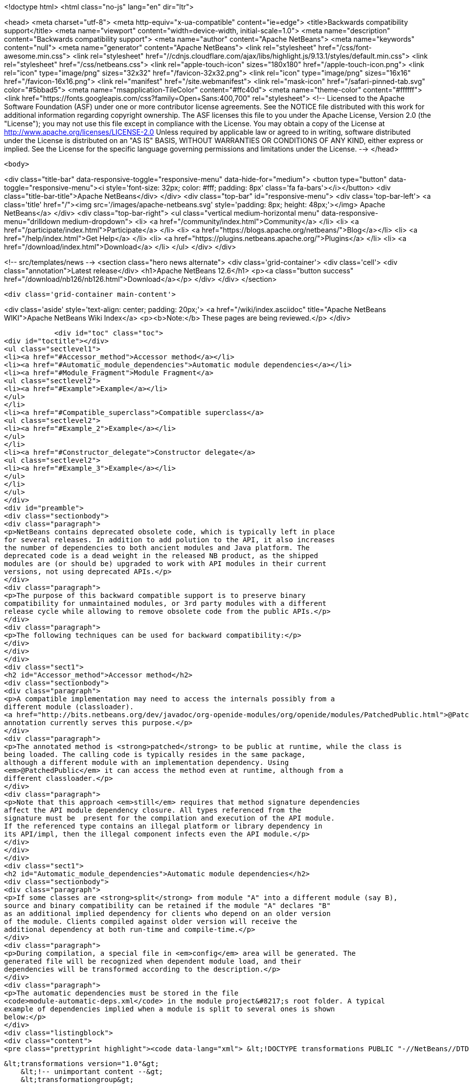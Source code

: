 

<!doctype html>
<html class="no-js" lang="en" dir="ltr">
    
<head>
    <meta charset="utf-8">
    <meta http-equiv="x-ua-compatible" content="ie=edge">
    <title>Backwards compatibility support</title>
    <meta name="viewport" content="width=device-width, initial-scale=1.0">
    <meta name="description" content="Backwards compatibility support">
    <meta name="author" content="Apache NetBeans">
    <meta name="keywords" content="null">
    <meta name="generator" content="Apache NetBeans">
    <link rel="stylesheet" href="/css/font-awesome.min.css">
     <link rel="stylesheet" href="//cdnjs.cloudflare.com/ajax/libs/highlight.js/9.13.1/styles/default.min.css"> 
    <link rel="stylesheet" href="/css/netbeans.css">
    <link rel="apple-touch-icon" sizes="180x180" href="/apple-touch-icon.png">
    <link rel="icon" type="image/png" sizes="32x32" href="/favicon-32x32.png">
    <link rel="icon" type="image/png" sizes="16x16" href="/favicon-16x16.png">
    <link rel="manifest" href="/site.webmanifest">
    <link rel="mask-icon" href="/safari-pinned-tab.svg" color="#5bbad5">
    <meta name="msapplication-TileColor" content="#ffc40d">
    <meta name="theme-color" content="#ffffff">
    <link href="https://fonts.googleapis.com/css?family=Open+Sans:400,700" rel="stylesheet"> 
    <!--
        Licensed to the Apache Software Foundation (ASF) under one
        or more contributor license agreements.  See the NOTICE file
        distributed with this work for additional information
        regarding copyright ownership.  The ASF licenses this file
        to you under the Apache License, Version 2.0 (the
        "License"); you may not use this file except in compliance
        with the License.  You may obtain a copy of the License at
        http://www.apache.org/licenses/LICENSE-2.0
        Unless required by applicable law or agreed to in writing,
        software distributed under the License is distributed on an
        "AS IS" BASIS, WITHOUT WARRANTIES OR CONDITIONS OF ANY
        KIND, either express or implied.  See the License for the
        specific language governing permissions and limitations
        under the License.
    -->
</head>


    <body>
        

<div class="title-bar" data-responsive-toggle="responsive-menu" data-hide-for="medium">
    <button type="button" data-toggle="responsive-menu"><i style='font-size: 32px; color: #fff; padding: 8px' class='fa fa-bars'></i></button>
    <div class="title-bar-title">Apache NetBeans</div>
</div>
<div class="top-bar" id="responsive-menu">
    <div class='top-bar-left'>
        <a class='title' href="/"><img src='/images/apache-netbeans.svg' style='padding: 8px; height: 48px;'></img> Apache NetBeans</a>
    </div>
    <div class="top-bar-right">
        <ul class="vertical medium-horizontal menu" data-responsive-menu="drilldown medium-dropdown">
            <li> <a href="/community/index.html">Community</a> </li>
            <li> <a href="/participate/index.html">Participate</a> </li>
            <li> <a href="https://blogs.apache.org/netbeans/">Blog</a></li>
            <li> <a href="/help/index.html">Get Help</a> </li>
            <li> <a href="https://plugins.netbeans.apache.org/">Plugins</a> </li>
            <li> <a href="/download/index.html">Download</a> </li>
        </ul>
    </div>
</div>


        
<!-- src/templates/news -->
<section class="hero news alternate">
    <div class='grid-container'>
        <div class='cell'>
            <div class="annotation">Latest release</div>
            <h1>Apache NetBeans 12.6</h1>
            <p><a class="button success" href="/download/nb126/nb126.html">Download</a></p>
        </div>
    </div>
</section>

        <div class='grid-container main-content'>
            
<div class='aside' style='text-align: center; padding: 20px;'>
    <a href="/wiki/index.asciidoc" title="Apache NetBeans WIKI">Apache NetBeans Wiki Index</a>
    <p><b>Note:</b> These pages are being reviewed.</p>
</div>

            <div id="toc" class="toc">
<div id="toctitle"></div>
<ul class="sectlevel1">
<li><a href="#Accessor_method">Accessor method</a></li>
<li><a href="#Automatic_module_dependencies">Automatic module dependencies</a></li>
<li><a href="#Module_Fragment">Module Fragment</a>
<ul class="sectlevel2">
<li><a href="#Example">Example</a></li>
</ul>
</li>
<li><a href="#Compatible_superclass">Compatible superclass</a>
<ul class="sectlevel2">
<li><a href="#Example_2">Example</a></li>
</ul>
</li>
<li><a href="#Constructor_delegate">Constructor delegate</a>
<ul class="sectlevel2">
<li><a href="#Example_3">Example</a></li>
</ul>
</li>
</ul>
</div>
<div id="preamble">
<div class="sectionbody">
<div class="paragraph">
<p>NetBeans contains deprecated obsolete code, which is typically left in place
for several releases. In addition to add polution to the API, it also increases
the number of dependencies to both ancient modules and Java platform. The
deprecated code is a dead weight in the released NB product, as the shipped
modules are (or should be) upgraded to work with API modules in their current
versions, not using deprecated APIs.</p>
</div>
<div class="paragraph">
<p>The purpose of this backward compatible support is to preserve binary
compatibility for unmaintained modules, or 3rd party modules with a different
release cycle while allowing to remove obsolete code from the public APIs.</p>
</div>
<div class="paragraph">
<p>The following techniques can be used for backward compatibility:</p>
</div>
</div>
</div>
<div class="sect1">
<h2 id="Accessor_method">Accessor method</h2>
<div class="sectionbody">
<div class="paragraph">
<p>A compatible implementation may need to access the internals possibly from a
different module (classloader).
<a href="http://bits.netbeans.org/dev/javadoc/org-openide-modules/org/openide/modules/PatchedPublic.html">@PatchedPublic</a>
annotation currently serves this purpose.</p>
</div>
<div class="paragraph">
<p>The annotated method is <strong>patched</strong> to be public at runtime, while the class is
being loaded. The calling code is typically resides in the same package,
although a different module with an implementation dependency. Using
<em>@PatchedPublic</em> it can access the method even at runtime, although from a
different classloader.</p>
</div>
<div class="paragraph">
<p>Note that this approach <em>still</em> requires that method signature dependencies
affect the API module dependency closure. All types referenced from the
signature must be  present for the compilation and execution of the API module.
If the referenced type contains an illegal platform or library dependency in
its API/impl, then the illegal component infects even the API module.</p>
</div>
</div>
</div>
<div class="sect1">
<h2 id="Automatic_module_dependencies">Automatic module dependencies</h2>
<div class="sectionbody">
<div class="paragraph">
<p>If some classes are <strong>split</strong> from module "A" into a different module (say B),
source and binary compatibility can be retained if the module "A" declares "B"
as an additional implied dependency for clients who depend on an older version
of the module. Clients compiled against older version will receive the
additional dependency at both run-time and compile-time.</p>
</div>
<div class="paragraph">
<p>During compilation, a special file in <em>config</em> area will be generated. The
generated file will be recognized when dependent module load, and their
dependencies will be transformed according to the description.</p>
</div>
<div class="paragraph">
<p>The automatic dependencies must be stored in the file
<code>module-automatic-deps.xml</code> in the module project&#8217;s root folder. A typical
example of dependencies implied when a module is split to several ones is shown
below:</p>
</div>
<div class="listingblock">
<div class="content">
<pre class="prettyprint highlight"><code data-lang="xml"> &lt;!DOCTYPE transformations PUBLIC "-//NetBeans//DTD Module Automatic Dependencies 1.0//EN" "<a href="http://www.netbeans.org/dtds/module-auto-deps-1_0.dtd">http://www.netbeans.org/dtds/module-auto-deps-1_0.dtd</a>"&gt;

 &lt;transformations version="1.0"&gt;
     &lt;!-- unimportant content --&gt;
     &lt;transformationgroup&gt;
         &lt;description&gt;Separation of desktop and cleanup&lt;/description&gt;
         &lt;transformation&gt;
             &lt;trigger-dependency type="older"&gt;
                 <strong>&lt;module-dependency codenamebase="org.openide.filesystems" spec="9.0"/&gt;</strong>
             &lt;/trigger-dependency&gt;
             &lt;implies&gt;
                 &lt;result&gt;
                     <strong>&lt;module-dependency codenamebase="org.openide.filesystems.nb"/&gt;</strong>
                     <strong>&lt;module-dependency codenamebase="org.openide.filesystems.compat8"/&gt;</strong>
                 &lt;/result&gt;
             &lt;/implies&gt;
         &lt;/transformation&gt;
     &lt;/transformationgroup&gt;

 &lt;/transformations&gt;</code></pre>
</div>
</div>
</div>
</div>
<div class="sect1">
<h2 id="Module_Fragment">Module Fragment</h2>
<div class="sectionbody">
<div class="paragraph">
<p>If a class in a module A patches a class in module B, the system must esnure proper visibility between A and B classloaders. With the Compatible Superclass approach, the compatibility class in A typically uses types defined by B, but B must see A&#8217;s contents at run-time as B class will be made to extend A type (see below). The simplest way is to join contents of A and B in the same classloader.</p>
</div>
<div class="paragraph">
<p>If a module&#8217;s MANIFEST.MF defines OpenIDE-Module-Fragment-Host: header, the module becomes a Module Fragment and its contents is included into the fragment host&#8217;s module
classloader.</p>
</div>
<div class="sect2">
<h3 id="Example">Example</h3>
<div class="paragraph">
<p>This is an example MANIFEST.MF of openide.filesystems module:</p>
</div>
<div class="listingblock">
<div class="content">
<pre class="prettyprint highlight"><code>   Manifest-Version: 1.0
   OpenIDE-Module: *org.openide.filesystems*
   OpenIDE-Module-Localizing-Bundle: org/openide/filesystems/Bundle.properties
   OpenIDE-Module-Layer: org/openide/filesystems/resources/layer.xml
   OpenIDE-Module-Specification-Version: 9.0</code></pre>
</div>
</div>
<div class="paragraph">
<p>A compatibility support module, which needs to merge with filesystems API at runtime uses the following MANIFEST:</p>
</div>
<div class="listingblock">
<div class="content">
<pre class="prettyprint highlight"><code>   Manifest-Version: 1.0
   OpenIDE-Module: org.openide.filesystems.compat8
   OpenIDE-Module-Localizing-Bundle: org/openide/filesystems/compat8/Bundle.properties
   OpenIDE-Module-Specification-Version: 9.0
   *OpenIDE-Module-Fragment-Host: _org.openide.filesystems_ *</code></pre>
</div>
</div>
<div class="paragraph">
<p>There&#8217;s no dependency from the <strong>real API module</strong> to the patch; the patch
depends on the API module. The patch module may be eventually not present at
all, if compatibility is not needed.</p>
</div>
</div>
</div>
</div>
<div class="sect1">
<h2 id="Compatible_superclass">Compatible superclass</h2>
<div class="sectionbody">
<div class="paragraph">
<p>Because of JVM definition of method resolution, JVM looks not only in the class hosting the target method and specified as part of the Method Reference, but also in <em>superclasses</em> of that class. It&#8217;s therefore binary-compatible to <strong>move the methods to some superclass</strong>.</p>
</div>
<div class="paragraph">
<p>We must still prevent the superclass from appearing in the <code>extends</code> clause of the source, in order not to retain the dependencies from the superclass' dependency closure (the requirement was to avoid them). At run-time, the API class A which was compiled as extending superclass S, will be patched to extend another superclass, C. Provided that C extends S, type checks in the
running JVM should not be affected. The superclass C can then add methods with illegal dependencies in their transitive dependency closure.</p>
</div>
<div class="paragraph">
<p>The class which delivers the binary-compatible implementation must be annotated using <strong>@PatchFor</strong> annotation, which also identifies the
target class which should be modified at run-time. To preserve inheritance hierarchy properties, there are some rules to be followed.
Given API class "A" which extends "X", and binary-compatible implementation class "A"</p>
</div>
<div class="ulist">
<ul>
<li>
<p>I must also extend X</p>
</li>
<li>
<p>I must define the constructors with the same signature as X</p>
</li>
<li>
<p>A must contain a default constructor, implicit or explicit</p>
</li>
</ul>
</div>
<div class="paragraph">
<p>In addition, A and I must be loaded by the same classloader. To instruct NetBeans module system to do so, the module that contain I must
list the following Manifest entry:</p>
</div>
<div class="listingblock">
<div class="content">
<pre class="prettyprint highlight"><code>OpenIDE-Module-Fragment-Host: codename</code></pre>
</div>
</div>
<div class="paragraph">
<p>where the <code>codename</code> identifies the original module which contains API class A.</p>
</div>
<div class="sect2">
<h3 id="Example_2">Example</h3>
<div class="paragraph">
<p>The AbstractFileSystem, in version 8.0 and earlier contains a number of @deprecated or obsolete methods:</p>
</div>
<div class="listingblock">
<div class="content">
<pre class="prettyprint highlight"><code data-lang="java"> public abstract class <strong>FileSystem</strong>  {
     public abstract SystemAction[] getActions();
     @Deprecated
     public void prepareEnvironment(<strong>FileSystem.Environment</strong> env) throws EnvironmentNotSupportedException {
     ...
     }
     ...
 }</code></pre>
</div>
</div>
<div class="paragraph">
<p>The methods are now moved to a class <strong>FileSystemCompat</strong>, which resides in a different module - <em>openide.filesystems.compat8</em>:</p>
</div>
<div class="listingblock">
<div class="content">
<pre class="prettyprint highlight"><code data-lang="java"> <strong>@PatchFor(<em>FileSystem.class</em>)</strong>
 public abstract class FileSystemCompat {
     public abstract SystemAction[] getActions();
     @deprecated
     public void prepareEnvironment(<strong>FileSystem$Environment</strong> env) throws EnvironmentNotSupportedException {
       ...
     }
     ...
 }</code></pre>
</div>
</div>
<div class="paragraph">
<p>The example also shows, how a <em>static member type</em> may be moved to a deprecated module; JVM signature does not contain information that <em>FileSystem.Environment</em> is a member type. <strong>FileSystem$Environment</strong> has the same signature.</p>
</div>
</div>
</div>
</div>
<div class="sect1">
<h2 id="Constructor_delegate">Constructor delegate</h2>
<div class="sectionbody">
<div class="paragraph">
<p>API class A may have a constructor, which is no longer acceptable, because of
its signature dependencies. If the constructor was just implemented in an
'unlucky' way, the implementation could be lobotomized, but if the
constructor&#8217;s signature contain an unwanted dependency, it should be rather
removed at all from the class.</p>
</div>
<div class="paragraph">
<p>To preserve backward compatibility, the constructor has to be added back at
run-time. Although JVM linking algorithm would eventually find <em>&lt;init&gt;()V</em>
method to call after new, the constructor "inherited" from the superclass would
not be able to initialize the API class fields.</p>
</div>
<div class="paragraph">
<p>The initialization of the original API class is implemented by its default
constructor - this means the API class <strong>must have default constructor</strong>, even
though it is private. <em>Delegation to other A constructors is not implemented
yet, but is feasible.</em></p>
</div>
<div class="paragraph">
<p>Initialization of the superclass, or possibly setup of API (A) fields are
delegated to a <em>static "factory" method</em> in the <code>@PatchFor</code> superclass. The
initialization method must be annotated with <strong>@ConstructorDelegate</strong>. It&#8217;s first
parameter must be of type of the compatible superclass itself and the rest of
parameters must be the same as the to-be-generated constructor in the API
class. Modifiers and declared exceptions are copied to the generated
constructor.</p>
</div>
<div class="sect2">
<h3 id="Example_3">Example</h3>
<div class="paragraph">
<p><code>JarFileSystem</code> has a constructor which takes <strong>FileSystemCapability</strong>. Since the
type is long deprecated and we want to remove it, the relevant implementation
moves off to the patch superclass:</p>
</div>
<div class="listingblock">
<div class="content">
<pre class="prettyprint highlight"><code data-lang="java"> <strong>@PatchFor(JarFileSystem.class)</strong>
 public abstract class JarFileSystemCompat extends AbstractFileSystem {
     public JarFileSystemCompat() {
         super();
     }

     <strong>@ConstructorDelegate</strong>
     public static void createJarFileSystemCompat(<em>JarFileSystemCompat jfs</em>, <strong>FileSystemCapability cap</strong>) <strong>throws IOException</strong> {
         FileSystemCompat.compat(jfs).setCapability(cap);
     }
     ...
 }</code></pre>
</div>
</div>
<div class="paragraph">
<p>The <strong>1st</strong> argument of the <code>@ConstructorDelegate</code> method receives the newly
created instance to be initialized. Since <code>AbstractFileSystem</code> does not (in
sources) derive from FileSystemCompat, some runtime-typing magic must be done.</p>
</div>
<div class="paragraph">
<p>In effect, the bytecode generator creates a constructor in <code>JarFileSystem</code>:</p>
</div>
<div class="listingblock">
<div class="content">
<pre class="prettyprint highlight"><code data-lang="java">     public JarFileSystem(<strong><em>FileSystemCapability cap</em></strong>) <strong><em>throws IOException</em></strong> {
         this();
         setCapability(cap);
     }</code></pre>
</div>
</div>
<div class="admonitionblock note">
<table>
<tr>
<td class="icon">
<i class="fa icon-note" title="Note"></i>
</td>
<td class="content">
<div class="paragraph">
<p>The content in this page was kindly donated by Oracle Corp. to the Apache Software Foundation.</p>
</div>
<div class="paragraph">
<p>This page was exported from <a href="http://wiki.netbeans.org/BackwardCompatibilityPatches">http://wiki.netbeans.org/BackwardCompatibilityPatches</a> , that was last modified by NetBeans user Sdedic on 2014-05-07T12:45:06Z.</p>
</div>
<div class="paragraph">
<p>This document was automatically converted to the AsciiDoc format on 2020-03-12, and needs to be reviewed.</p>
</div>
</td>
</tr>
</table>
</div>
</div>
</div>
</div>
            
<section class='tools'>
    <ul class="menu align-center">
        <li><a title="Facebook" href="https://www.facebook.com/NetBeans"><i class="fa fa-md fa-facebook"></i></a></li>
        <li><a title="Twitter" href="https://twitter.com/netbeans"><i class="fa fa-md fa-twitter"></i></a></li>
        <li><a title="Github" href="https://github.com/apache/netbeans"><i class="fa fa-md fa-github"></i></a></li>
        <li><a title="YouTube" href="https://www.youtube.com/user/netbeansvideos"><i class="fa fa-md fa-youtube"></i></a></li>
        <li><a title="Slack" href="https://tinyurl.com/netbeans-slack-signup/"><i class="fa fa-md fa-slack"></i></a></li>
        <li><a title="JIRA" href="https://issues.apache.org/jira/projects/NETBEANS/summary"><i class="fa fa-mf fa-bug"></i></a></li>
    </ul>
    <ul class="menu align-center">
        
        <li><a href="https://github.com/apache/netbeans-website/blob/master/netbeans.apache.org/src/content/wiki/BackwardCompatibilityPatches.asciidoc" title="See this page in github"><i class="fa fa-md fa-edit"></i> See this page in GitHub.</a></li>
    </ul>
</section>

        </div>
        

<div class='grid-container incubator-area' style='margin-top: 64px'>
    <div class='grid-x grid-padding-x'>
        <div class='large-auto cell text-center'>
            <a href="https://www.apache.org/">
                <img style="width: 320px" title="Apache Software Foundation" src="/images/asf_logo_wide.svg" />
            </a>
        </div>
        <div class='large-auto cell text-center'>
            <a href="https://www.apache.org/events/current-event.html">
               <img style="width:234px; height: 60px;" title="Apache Software Foundation current event" src="https://www.apache.org/events/current-event-234x60.png"/>
            </a>
        </div>
    </div>
</div>
<footer>
    <div class="grid-container">
        <div class="grid-x grid-padding-x">
            <div class="large-auto cell">
                
                <h1><a href="/about/index.html">About</a></h1>
                <ul>
                    <li><a href="https://netbeans.apache.org/community/who.html">Who's Who</a></li>
                    <li><a href="https://www.apache.org/foundation/thanks.html">Thanks</a></li>
                    <li><a href="https://www.apache.org/foundation/sponsorship.html">Sponsorship</a></li>
                    <li><a href="https://www.apache.org/security/">Security</a></li>
                </ul>
            </div>
            <div class="large-auto cell">
                <h1><a href="/community/index.html">Community</a></h1>
                <ul>
                    <li><a href="/community/mailing-lists.html">Mailing lists</a></li>
                    <li><a href="/community/committer.html">Becoming a committer</a></li>
                    <li><a href="/community/events.html">NetBeans Events</a></li>
                    <li><a href="https://www.apache.org/events/current-event.html">Apache Events</a></li>
                </ul>
            </div>
            <div class="large-auto cell">
                <h1><a href="/participate/index.html">Participate</a></h1>
                <ul>
                    <li><a href="/participate/submit-pr.html">Submitting Pull Requests</a></li>
                    <li><a href="/participate/report-issue.html">Reporting Issues</a></li>
                    <li><a href="/participate/index.html#documentation">Improving the documentation</a></li>
                </ul>
            </div>
            <div class="large-auto cell">
                <h1><a href="/help/index.html">Get Help</a></h1>
                <ul>
                    <li><a href="/help/index.html#documentation">Documentation</a></li>
                    <li><a href="/wiki/index.asciidoc">Wiki</a></li>
                    <li><a href="/help/index.html#support">Community Support</a></li>
                    <li><a href="/help/commercial-support.html">Commercial Support</a></li>
                </ul>
            </div>
            <div class="large-auto cell">
                <h1><a href="/download/nb110/nb110.html">Download</a></h1>
                <ul>
                    <li><a href="/download/index.html">Releases</a></li>                    
                    <li><a href="https://plugins.netbeans.apache.org/">Plugins</a></li>
                    <li><a href="/download/index.html#source">Building from source</a></li>
                    <li><a href="/download/index.html#previous">Previous releases</a></li>
                </ul>
            </div>
        </div>
    </div>
</footer>
<div class='footer-disclaimer'>
    <div class="footer-disclaimer-content">
        <p>Copyright &copy; 2017-2020 <a href="https://www.apache.org">The Apache Software Foundation</a>.</p>
        <p>Licensed under the Apache <a href="https://www.apache.org/licenses/">license</a>, version 2.0</p>
        <div style='max-width: 40em; margin: 0 auto'>
            <p>Apache, Apache NetBeans, NetBeans, the Apache feather logo and the Apache NetBeans logo are trademarks of <a href="https://www.apache.org">The Apache Software Foundation</a>.</p>
            <p>Oracle and Java are registered trademarks of Oracle and/or its affiliates.</p>
        </div>
        
    </div>
</div>



        <script src="/js/vendor/jquery-3.2.1.min.js"></script>
        <script src="/js/vendor/what-input.js"></script>
        <script src="/js/vendor/jquery.colorbox-min.js"></script>
        <script src="/js/vendor/foundation.min.js"></script>
        <script src="/js/netbeans.js"></script>
        <script>
            
            $(function(){ $(document).foundation(); });
        </script>
        
        <script src="https://cdnjs.cloudflare.com/ajax/libs/highlight.js/9.13.1/highlight.min.js"></script>
        <script>
         $(document).ready(function() { $("pre code").each(function(i, block) { hljs.highlightBlock(block); }); }); 
        </script>
        

    </body>
</html>
